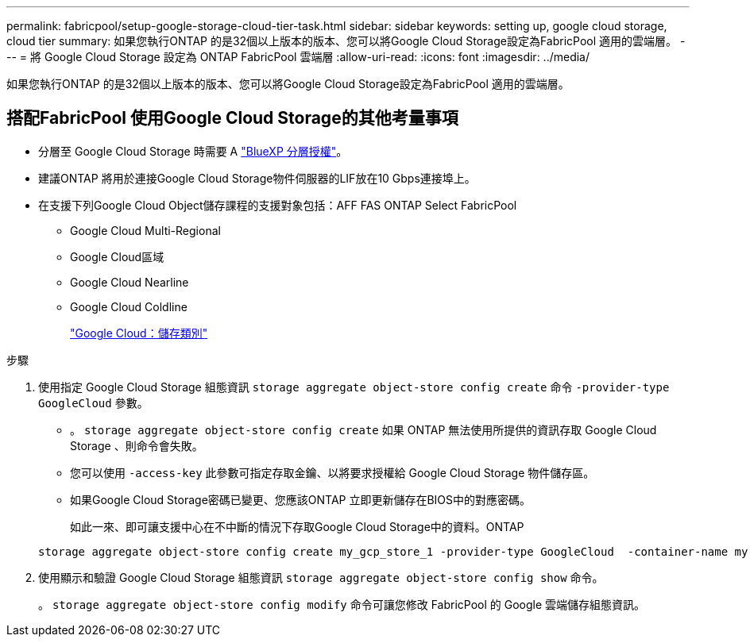 ---
permalink: fabricpool/setup-google-storage-cloud-tier-task.html 
sidebar: sidebar 
keywords: setting up, google cloud storage, cloud tier 
summary: 如果您執行ONTAP 的是32個以上版本的版本、您可以將Google Cloud Storage設定為FabricPool 適用的雲端層。 
---
= 將 Google Cloud Storage 設定為 ONTAP FabricPool 雲端層
:allow-uri-read: 
:icons: font
:imagesdir: ../media/


[role="lead"]
如果您執行ONTAP 的是32個以上版本的版本、您可以將Google Cloud Storage設定為FabricPool 適用的雲端層。



== 搭配FabricPool 使用Google Cloud Storage的其他考量事項

* 分層至 Google Cloud Storage 時需要 A link:https://bluexp.netapp.com/cloud-tiering["BlueXP 分層授權"]。
* 建議ONTAP 將用於連接Google Cloud Storage物件伺服器的LIF放在10 Gbps連接埠上。
* 在支援下列Google Cloud Object儲存課程的支援對象包括：AFF FAS ONTAP Select FabricPool
+
** Google Cloud Multi-Regional
** Google Cloud區域
** Google Cloud Nearline
** Google Cloud Coldline
+
https://cloud.google.com/storage/docs/storage-classes["Google Cloud：儲存類別"^]





.步驟
. 使用指定 Google Cloud Storage 組態資訊 `storage aggregate object-store config create` 命令 `-provider-type` `GoogleCloud` 參數。
+
** 。 `storage aggregate object-store config create` 如果 ONTAP 無法使用所提供的資訊存取 Google Cloud Storage 、則命令會失敗。
** 您可以使用 `-access-key` 此參數可指定存取金鑰、以將要求授權給 Google Cloud Storage 物件儲存區。
** 如果Google Cloud Storage密碼已變更、您應該ONTAP 立即更新儲存在BIOS中的對應密碼。
+
如此一來、即可讓支援中心在不中斷的情況下存取Google Cloud Storage中的資料。ONTAP



+
[listing]
----
storage aggregate object-store config create my_gcp_store_1 -provider-type GoogleCloud  -container-name my-gcp-bucket1 -access-key GOOGAUZZUV2USCFGHGQ511I8
----
. 使用顯示和驗證 Google Cloud Storage 組態資訊 `storage aggregate object-store config show` 命令。
+
。 `storage aggregate object-store config modify` 命令可讓您修改 FabricPool 的 Google 雲端儲存組態資訊。


